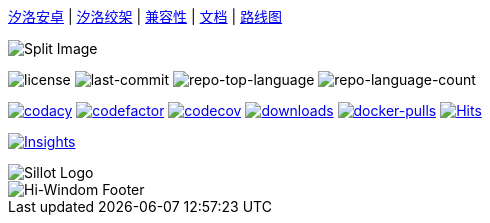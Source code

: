 //  github 根路径的 README.adoc 文件

link:./docs/Sillot-android[汐洛安卓]
| link:./docs/Sillot-Gibbet[汐洛绞架]
| link:./docs/compatibility[兼容性]
| link:./docs/document[文档]
| link:./docs/roadmap[路线图]

image::split.png[Split Image]

image:https://img.shields.io/github/license/Hi-Windom/Sillot?style=flat&color=0080ff[license]
image:https://img.shields.io/github/last-commit/Hi-Windom/Sillot?style=flat&logo=git&logoColor=white&color=0080ff[last-commit]
image:https://img.shields.io/github/languages/top/Hi-Windom/Sillot?style=flat&color=0080ff[repo-top-language]
image:https://img.shields.io/github/languages/count/Hi-Windom/Sillot?style=flat&color=0080ff[repo-language-count]

image:https://app.codacy.com/project/badge/Grade/3106acfdbc5041118d800c5b4f2f935d[
    codacy,
    link="https://app.codacy.com/gh/Hi-Windom/Sillot/dashboard?utm_source=gh&utm_medium=referral&utm_content=&utm_campaign=Badge_grade"
    ]
image:https://www.codefactor.io/repository/github/hi-windom/sillot/badge[
    codefactor,
    link="https://www.codefactor.io/repository/github/hi-windom/sillot"
    ]
image:https://codecov.io/gh/Hi-Windom/Sillot/branch/master/graph/badge.svg?token=C6PLVT0R2V[
    codecov,
    link="https://codecov.io/gh/Hi-Windom/Sillot"
    ]
image:https://img.shields.io/github/downloads/Hi-Windom/Sillot/total.svg?style=flat-square&color=A26738&logo=github[
    downloads,
    link="https://github.com/Hi-Windom/Sillot/releases"
    ]
image:https://img.shields.io/docker/pulls/soltus/sillot?color=99CCFF&label=pulls&logo=docker&logoColor=99CCFF[
    docker-pulls,
    link="https://hub.docker.com/r/soltus/sillot"
    ]
image:https://hits.b3log.org/Hi-Windom/Sillot.svg[
    Hits,
    link="https://github.com/Hi-Windom/Sillot"
    ]

// 注意当前设置 master 为默认分支
image:https://repobeats.axiom.co/api/embed/708cdf00c747155e49ff28c0c0024e17a28e5705.svg[
    Insights,
    link="https://github.com/Hi-Windom/Sillot/pulse"
]

image::../app/stage/icon.png[Sillot Logo]

image::https://capsule-render.vercel.app/api?type=waving&color=timeGradient&height=300&&section=footer&text=Hi-Windom&fontSize=90&fontAlign=50&fontAlignY=70&desc=Power%20by%20&descAlign=50&descSize=30&descAlignY=40&animation=twinkling[Hi-Windom Footer]
